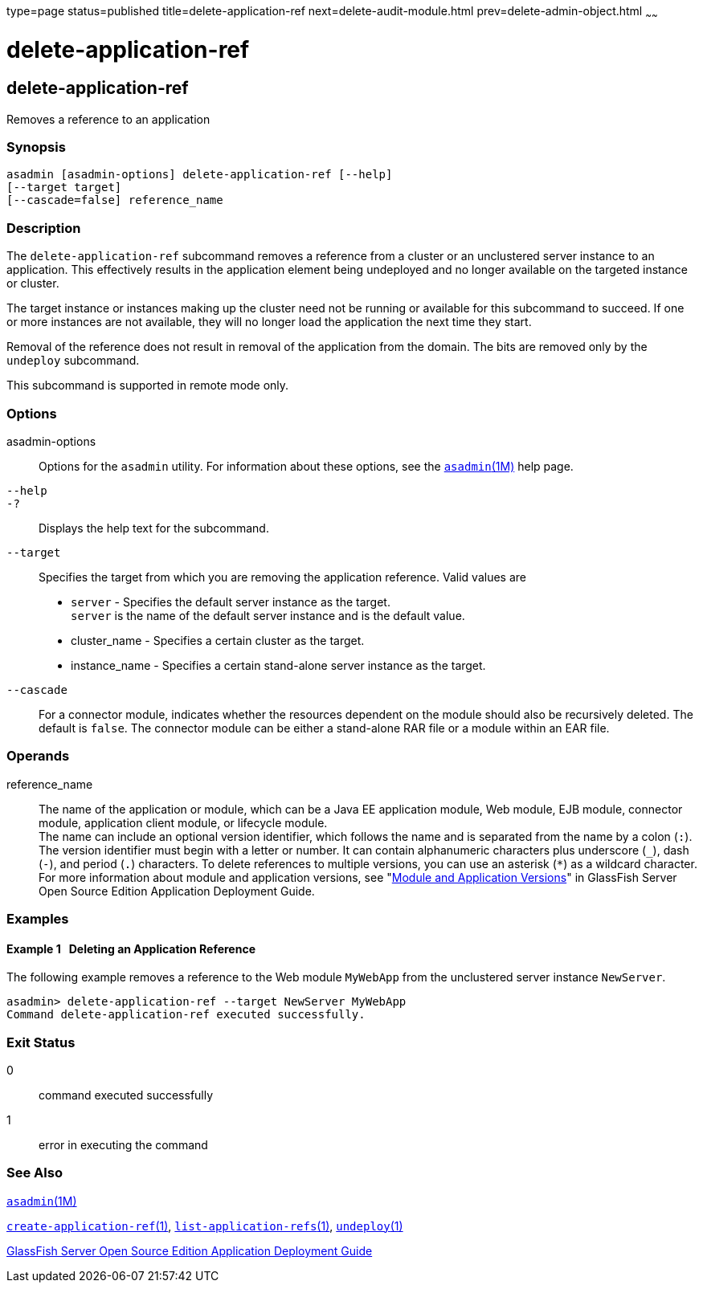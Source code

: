 type=page
status=published
title=delete-application-ref
next=delete-audit-module.html
prev=delete-admin-object.html
~~~~~~

delete-application-ref
======================

[[delete-application-ref-1]][[GSRFM00064]][[delete-application-ref]]

delete-application-ref
----------------------

Removes a reference to an application

[[sthref585]]

=== Synopsis

[source]
----
asadmin [asadmin-options] delete-application-ref [--help]
[--target target]
[--cascade=false] reference_name
----

[[sthref586]]

=== Description

The `delete-application-ref` subcommand removes a reference from a
cluster or an unclustered server instance to an application. This
effectively results in the application element being undeployed and no
longer available on the targeted instance or cluster.

The target instance or instances making up the cluster need not be
running or available for this subcommand to succeed. If one or more
instances are not available, they will no longer load the application
the next time they start.

Removal of the reference does not result in removal of the application
from the domain. The bits are removed only by the `undeploy` subcommand.

This subcommand is supported in remote mode only.

[[sthref587]]

=== Options

asadmin-options::
  Options for the `asadmin` utility. For information about these
  options, see the link:asadmin.html#asadmin-1m[`asadmin`(1M)] help page.
`--help`::
`-?`::
  Displays the help text for the subcommand.
`--target`::
  Specifies the target from which you are removing the application
  reference. Valid values are

  * `server` - Specifies the default server instance as the target. +
  `server` is the name of the default server instance and is the default value.
  * cluster_name - Specifies a certain cluster as the target.
  * instance_name - Specifies a certain stand-alone server instance as
  the target.
`--cascade`::
  For a connector module, indicates whether the resources dependent on
  the module should also be recursively deleted. The default is `false`.
  The connector module can be either a stand-alone RAR file or a module
  within an EAR file.

[[sthref588]]

=== Operands

reference_name::
  The name of the application or module, which can be a Java EE
  application module, Web module, EJB module, connector module,
  application client module, or lifecycle module. +
  The name can include an optional version identifier, which follows the
  name and is separated from the name by a colon (`:`). The version
  identifier must begin with a letter or number. It can contain
  alphanumeric characters plus underscore (`_`), dash (`-`), and period
  (`.`) characters. To delete references to multiple versions, you can
  use an asterisk (`*`) as a wildcard character. For more information
  about module and application versions, see "link:../application-deployment-guide/overview.html#GSDPG00324[Module
  and Application Versions]" in GlassFish Server Open Source Edition
  Application Deployment Guide.

[[sthref589]]

=== Examples

[[GSRFM531]][[sthref590]]

==== Example 1   Deleting an Application Reference

The following example removes a reference to the Web module `MyWebApp`
from the unclustered server instance `NewServer`.

[source]
----
asadmin> delete-application-ref --target NewServer MyWebApp
Command delete-application-ref executed successfully.
----

[[sthref591]]

=== Exit Status

0::
  command executed successfully
1::
  error in executing the command

[[sthref592]]

=== See Also

link:asadmin.html#asadmin-1m[`asadmin`(1M)]

link:create-application-ref.html#create-application-ref-1[`create-application-ref`(1)],
link:list-application-refs.html#list-application-refs-1[`list-application-refs`(1)],
link:undeploy.html#undeploy-1[`undeploy`(1)]

link:../application-deployment-guide/toc.html#GSDPG[GlassFish Server Open Source Edition Application Deployment
Guide]


